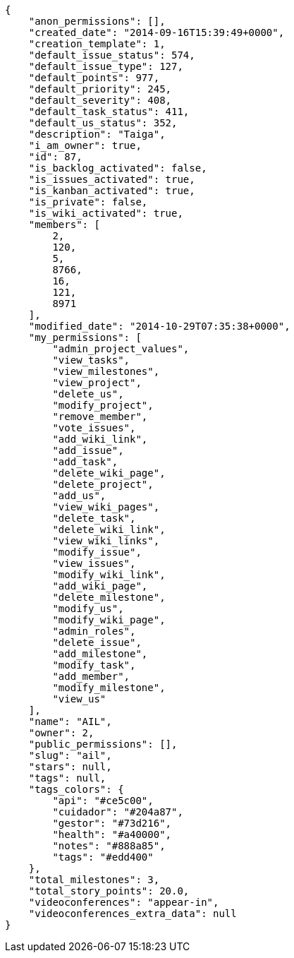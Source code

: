 [source,json]
----
{
    "anon_permissions": [],
    "created_date": "2014-09-16T15:39:49+0000",
    "creation_template": 1,
    "default_issue_status": 574,
    "default_issue_type": 127,
    "default_points": 977,
    "default_priority": 245,
    "default_severity": 408,
    "default_task_status": 411,
    "default_us_status": 352,
    "description": "Taiga",
    "i_am_owner": true,
    "id": 87,
    "is_backlog_activated": false,
    "is_issues_activated": true,
    "is_kanban_activated": true,
    "is_private": false,
    "is_wiki_activated": true,
    "members": [
        2,
        120,
        5,
        8766,
        16,
        121,
        8971
    ],
    "modified_date": "2014-10-29T07:35:38+0000",
    "my_permissions": [
        "admin_project_values",
        "view_tasks",
        "view_milestones",
        "view_project",
        "delete_us",
        "modify_project",
        "remove_member",
        "vote_issues",
        "add_wiki_link",
        "add_issue",
        "add_task",
        "delete_wiki_page",
        "delete_project",
        "add_us",
        "view_wiki_pages",
        "delete_task",
        "delete_wiki_link",
        "view_wiki_links",
        "modify_issue",
        "view_issues",
        "modify_wiki_link",
        "add_wiki_page",
        "delete_milestone",
        "modify_us",
        "modify_wiki_page",
        "admin_roles",
        "delete_issue",
        "add_milestone",
        "modify_task",
        "add_member",
        "modify_milestone",
        "view_us"
    ],
    "name": "AIL",
    "owner": 2,
    "public_permissions": [],
    "slug": "ail",
    "stars": null,
    "tags": null,
    "tags_colors": {
        "api": "#ce5c00",
        "cuidador": "#204a87",
        "gestor": "#73d216",
        "health": "#a40000",
        "notes": "#888a85",
        "tags": "#edd400"
    },
    "total_milestones": 3,
    "total_story_points": 20.0,
    "videoconferences": "appear-in",
    "videoconferences_extra_data": null
}
----
